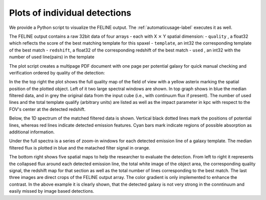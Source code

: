 .. _visualize-label:
Plots of individual detections
==============================
We provide a Python script to visualize the FELINE output.
The :ref:`automaticusage-label` executes it as well.

The FELINE output contains a raw 32bit data of four arrays - each with X :math:`\times` Y spatial dimension:
- ``quality`` , a float32 which reflects the score of the best matching template for this spaxel
- ``template``, an int32 the corresponding template of the best match
- ``redshift``, a float32 of the corresponding redshift of the best match
- ``used``    , an int32 with the number of used line(pairs) in the template

The plot script creates a multipage PDF document with one page per potential galaxy for quick
manual checking and verification ordered by quality of the detection:

.. image:: exemplary_plot.png
  :alt: example of a plot for one galaxy with low continuum but strong emission

In the the top right the plot shows the full quality map of the field of view with
a yellow asterix marking the spatial position of the plotted object.
Left of it two large spectral windows are shown. In top graph shows in blue the median filtered 
data, and in grey the original data from the input cube (i.e., with continuum flux if present).
The number of used lines and the total template qualify (arbitrary units) are listed as well as
the impact parameter in kpc with respect to the FOV's center at the detected redshift.

Below, the 1D spectrum of the matched filtered data is shown. Vertical black dotted lines
mark the positions of potential lines, whereas red lines indicate detected emission features.
Cyan bars mark indicate regions of possible absorption as additional information.

Under the full spectra is a series of zoom-in windows for each detected emission line of a
galaxy template. The median filtered flux is plotted in blue and the matached filter signal in orange.

The bottom right shows five spatial maps to help the researcher to evaluate the detection.
From left to right it represents the collapsed flux around each detected emission line,
the total white image of the object area, the corresponding quality signal, the redshift map for that 
section as well as the total number of lines corresponding to the best match.
The last three images are direct crops of the FELINE output array. The color gradient is
only implemented to enhance the contrast. In the above example it is clearly shown, that the detected
galaxy is not very strong in the conntinuum and easily missed by image based detections.
